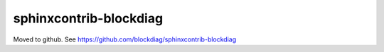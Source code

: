 =======================
sphinxcontrib-blockdiag
=======================

Moved to github. See https://github.com/blockdiag/sphinxcontrib-blockdiag
